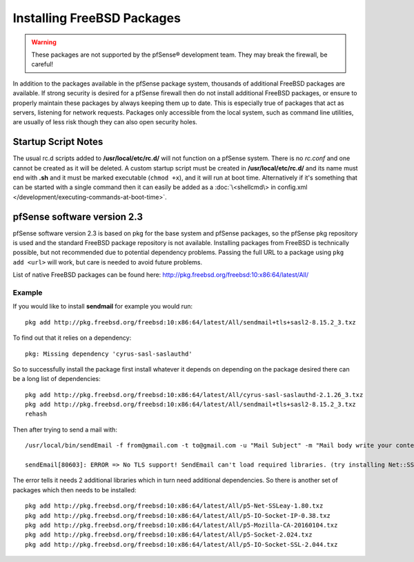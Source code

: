 Installing FreeBSD Packages
===========================

.. warning:: These packages are not supported by the pfSense®
   development team. They may break the firewall, be careful!

In addition to the packages available in the pfSense package system,
thousands of additional FreeBSD packages are available. If strong
security is desired for a pfSense firewall then do not install
additional FreeBSD packages, or ensure to properly maintain these
packages by always keeping them up to date. This is especially true of
packages that act as servers, listening for network requests. Packages
only accessible from the local system, such as command line utilities,
are usually of less risk though they can also open security holes.

Startup Script Notes
--------------------

The usual rc.d scripts added to **/usr/local/etc/rc.d/** will not function
on a pfSense system. There is no *rc.conf* and one cannot be created as
it will be deleted. A custom startup script must be created in
**/usr/local/etc/rc.d/** and its name must end with **.sh** and it must be
marked executable (``chmod +x``), and it will run at boot time.
Alternatively if it's something that can be started with a single
command then it can easily be added as a :doc:`\<shellcmd\> in config.xml
</development/executing-commands-at-boot-time>`.

pfSense software version 2.3
----------------------------

pfSense software version 2.3 is based on pkg for the base system and pfSense
packages, so the pfSense pkg repository is used and the standard FreeBSD
package repository is not available. Installing packages from FreeBSD is
technically possible, but not recommended due to potential dependency
problems. Passing the full URL to a package using ``pkg add <url>`` will work,
but care is needed to avoid future problems.

List of native FreeBSD packages can be found here:
http://pkg.freebsd.org/freebsd:10:x86:64/latest/All/

Example
~~~~~~~

If you would like to install **sendmail** for example you would run::

  pkg add http://pkg.freebsd.org/freebsd:10:x86:64/latest/All/sendmail+tls+sasl2-8.15.2_3.txz

To find out that it relies on a dependency::

  pkg: Missing dependency 'cyrus-sasl-saslauthd'

So to successfully install the package first install whatever it depends
on depending on the package desired there can be a long list of
dependencies::

  pkg add http://pkg.freebsd.org/freebsd:10:x86:64/latest/All/cyrus-sasl-saslauthd-2.1.26_3.txz
  pkg add http://pkg.freebsd.org/freebsd:10:x86:64/latest/All/sendmail+tls+sasl2-8.15.2_3.txz
  rehash

Then after trying to send a mail with::

  /usr/local/bin/sendEmail -f from@gmail.com -t to@gmail.com -u "Mail Subject" -m "Mail body write your content here." -s smtp.gmail.com:587 -xu <USERNAME> -xp <PASSWORD> -o tls=yes -a attachment.txt ;

  sendEmail[80603]: ERROR => No TLS support! SendEmail can't load required libraries. (try installing Net::SSLeay and IO::Socket::SSL)

The error tells it needs 2 additional libraries which in turn need
additional dependencies. So there is another set of packages which then
needs to be installed::

  pkg add http://pkg.freebsd.org/freebsd:10:x86:64/latest/All/p5-Net-SSLeay-1.80.txz
  pkg add http://pkg.freebsd.org/freebsd:10:x86:64/latest/All/p5-IO-Socket-IP-0.38.txz
  pkg add http://pkg.freebsd.org/freebsd:10:x86:64/latest/All/p5-Mozilla-CA-20160104.txz
  pkg add http://pkg.freebsd.org/freebsd:10:x86:64/latest/All/p5-Socket-2.024.txz
  pkg add http://pkg.freebsd.org/freebsd:10:x86:64/latest/All/p5-IO-Socket-SSL-2.044.txz

